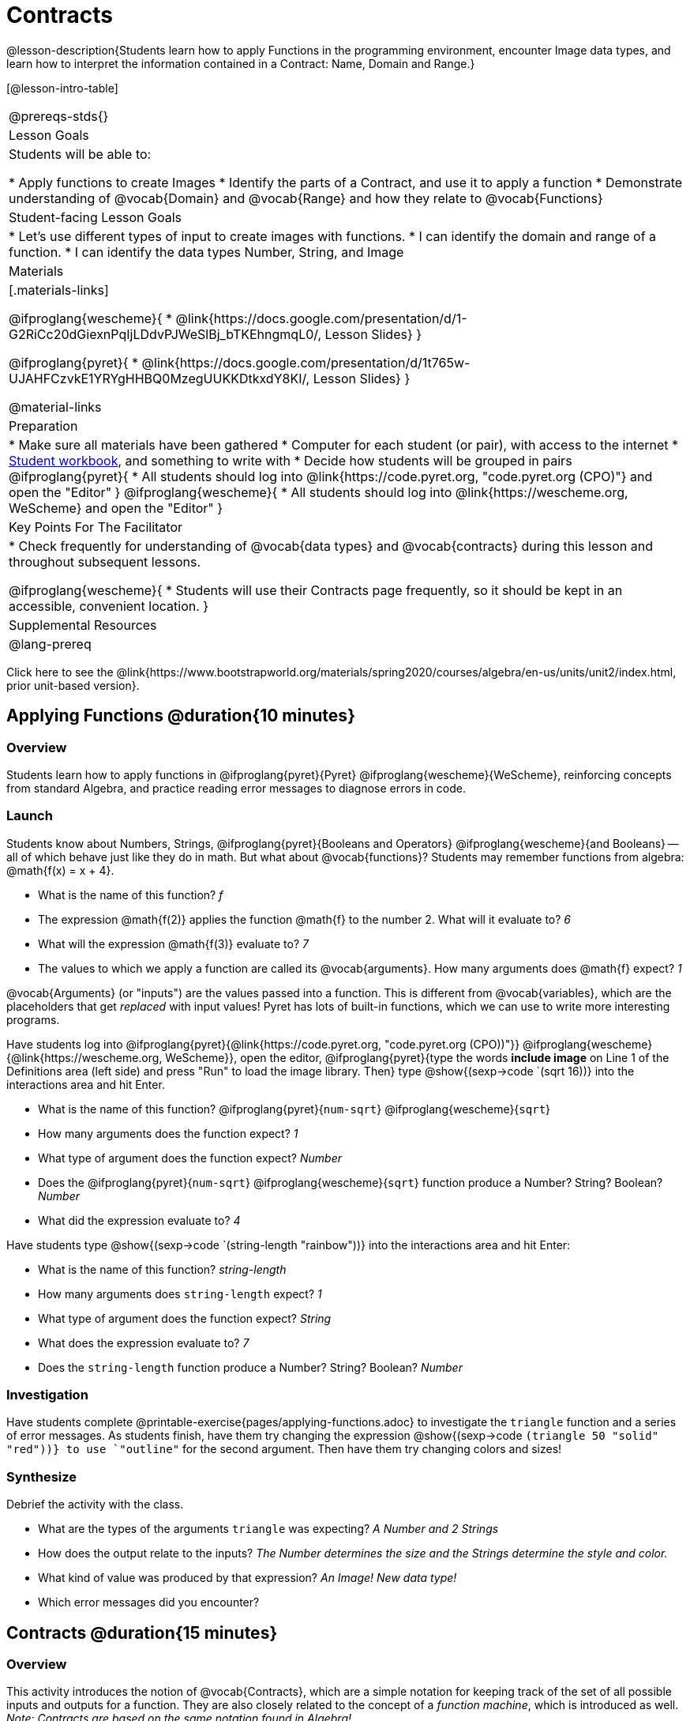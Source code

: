 = Contracts

@lesson-description{Students learn how to apply Functions in the programming environment, encounter Image data types, and learn how to interpret the information contained in a Contract: Name, Domain and Range.}

[@lesson-intro-table]
|===
@prereqs-stds{}
| Lesson Goals
| Students will be able to:


* Apply functions to create Images
* Identify the parts of a Contract, and use it to apply a function
* Demonstrate understanding of @vocab{Domain} and @vocab{Range} and how they relate to @vocab{Functions}

| Student-facing Lesson Goals
|

* Let's use different types of input to create images with functions.
* I can identify the domain and range of a function.
* I can identify the data types Number, String, and Image

| Materials
|[.materials-links]

@ifproglang{wescheme}{
* @link{https://docs.google.com/presentation/d/1-G2RiCc20dGiexnPqIjLDdvPJWeSlBj_bTKEhngmqL0/, Lesson Slides}
}

@ifproglang{pyret}{
* @link{https://docs.google.com/presentation/d/1t765w-UJAHFCzvkE1YRYgHHBQ0MzegUUKKDtkxdY8KI/, Lesson Slides}
}

@material-links

| Preparation
|
* Make sure all materials have been gathered
* Computer for each student (or pair), with access to the
internet
* link:{pathwayrootdir}/workbook/workbook.pdf[Student workbook], and something to write with
* Decide how students will be grouped in pairs
@ifproglang{pyret}{
* All students should log into @link{https://code.pyret.org, "code.pyret.org (CPO)"} and open the "Editor"
}
@ifproglang{wescheme}{
* All students should log into @link{https://wescheme.org, WeScheme} and open the "Editor"
}

| Key Points For The Facilitator
|
* Check frequently for understanding of @vocab{data types} and @vocab{contracts} during this lesson and throughout subsequent lessons.

@ifproglang{wescheme}{
* Students will use their Contracts page frequently, so it should be kept in an accessible, convenient location.
}

| Supplemental Resources
|

@lang-prereq
|===

[.old-materials]
Click here to see the @link{https://www.bootstrapworld.org/materials/spring2020/courses/algebra/en-us/units/unit2/index.html, prior unit-based version}.

== Applying Functions @duration{10 minutes}

=== Overview
Students learn how to apply functions in
	@ifproglang{pyret}{Pyret}
	@ifproglang{wescheme}{WeScheme},
reinforcing concepts from standard Algebra, and practice reading error messages to diagnose errors in code.

=== Launch
Students know about Numbers, Strings,
	@ifproglang{pyret}{Booleans and Operators}
	@ifproglang{wescheme}{and Booleans}
-- all of which behave just like they do in math. But what about @vocab{functions}? Students may remember functions from algebra: @math{f(x) = x + 4}.

[.lesson-instruction]
- What is the name of this function? _f_
- The expression @math{f(2)} applies the function @math{f} to the number 2. What will it evaluate to? _6_
- What will the expression @math{f(3)} evaluate to? _7_
- The values to which we apply a function are called its @vocab{arguments}. How many arguments does @math{f} expect? _1_

@vocab{Arguments} (or "inputs") are the values passed into a function. This is different from @vocab{variables}, which are the placeholders that get _replaced_ with input values! Pyret has lots of built-in functions, which we can use to write more interesting programs.


Have students log into
@ifproglang{pyret}{@link{https://code.pyret.org, "code.pyret.org (CPO))"}}
@ifproglang{wescheme}{@link{https://wescheme.org, WeScheme}}, open the editor, @ifproglang{pyret}{type the words *include image* on Line 1 of the Definitions area (left side) and press "Run" to load the image library. Then} type
 @show{(sexp->code `(sqrt 16))} into the interactions area and hit Enter.

[.lesson-instruction]
--
- What is the name of this function? @ifproglang{pyret}{`num-sqrt`} @ifproglang{wescheme}{`sqrt`}

- How many arguments does the function expect? _1_
- What type of argument does the function expect? _Number_
- Does the @ifproglang{pyret}{`num-sqrt`} @ifproglang{wescheme}{`sqrt`} function produce a Number? String? Boolean? _Number_
- What did the expression evaluate to? _4_
--

Have students type @show{(sexp->code `(string-length "rainbow"))} into the interactions area and hit Enter:

[.lesson-instruction]
--
- What is the name of this function? _string-length_
- How many arguments does `string-length` expect? _1_
- What type of argument does the function expect? _String_
- What does the expression evaluate to? _7_
- Does the `string-length` function produce a Number? String? Boolean? _Number_
--

=== Investigation
Have students complete @printable-exercise{pages/applying-functions.adoc} to investigate the `triangle` function and a series of error messages. As students finish, have them try changing the expression @show{(sexp->code `(triangle 50 "solid" "red"))} to use `"outline"` for the second argument. Then have them try changing colors and sizes!

=== Synthesize
Debrief the activity with the class.

[.lesson-instruction]
--
- What are the types of the arguments `triangle` was expecting? _A Number and 2 Strings_
- How does the output relate to the inputs? _The Number determines the size and the Strings determine the style and color._
- What kind of value was produced by that expression? _An Image! New data type!_
- Which error messages did you encounter?
--

== Contracts @duration{15 minutes}

=== Overview

This activity introduces the notion of @vocab{Contracts}, which are a simple notation for keeping track of the set of all possible inputs and outputs for a function. They are also closely related to the concept of a _function machine_, which is introduced as well. __Note: Contracts are based on the same notation found in Algebra!__

=== Launch

When students typed @show{(sexp->code `(triangle 50 "solid" "red"))}
into the editor, they created an example of a new @vocab{data type}, called an _Image_.

The `triangle` function can make lots of different triangles! The size, style and color are all determined by the specific inputs provided in the code, but, if we don't provide the function with a number and two strings to define those parameters, we will get an error message instead of a triangle.

As you can imagine, there are many other functions for making images, each with a different set of arguments. For each of these functions, we need to keep track of three things:

. *Name* -- the name of the function, which we type in whenever we want to use it
. *Domain* -- the type of data we give to the function (names and
  Types!), written between parentheses and separated by commas
. *Range* -- the type of data the function produces

The @vocab{Name}, @vocab{Domain} and @vocab{Range} are use to write a @vocab{Contract}.

Where else have you heard the word "contract"?  How can you connect that meaning to contracts in programming?

_An actor signs a contract agreeing to perform in a film in exchange for compensation, a contractor makes an agreement with a homeowner to build or repair something in a set amount of time for compensation, or a parent agrees to pizza for dinner in exchange for the child completing their chores. Similarly, a contract in programming is an *agreement* between what the function is given and what it produces._

@vocab{Contracts} tell us a lot about how to use a function. In fact, we can figure out how to use functions we've never seen before, just by looking at the contract! Most of the time, error messages occur when we've accidentally broken a contract.

@vocab{Contracts} don't tell us _specific_ inputs. They tell us the _@vocab{data type}_ of input a function needs. For example, a Contract wouldn’t say that addition requires "3 and 4". Addition works on more than just those two inputs! Instead, it would tells us that addition requires "two Numbers". When we _use_ a Contract, we plug specific numbers or strings into the expression we are coding.

[.lesson-point]
Contracts are general. Expressions are specific.

Let’s take a look at the Name, Domain, and Range of the functions we've seen before:

[.text-center]
*A Sample Contracts Table*

++++
<style>
.inlineContractTable {width: 80%; margin: auto;}
.inlineContractTable tbody .tableblock{ padding: 0px; margin: 0px; }
</style>
++++

[.inlineContractTable, cols="6,1,8,1,2", options="header", grid="rows"]
|===
| Name 					|	| Domain				|		| Range
@ifproglang{wescheme}{
|`;` `+`				| :	| `Number Number` 		|	->	| `Number`
|`;` `-` 				| :	| `Number Number` 		|	->	| `Number`
|`;` `/`				| : | `Number Number`		|	->	| `Number`
|`;` `*`				| : | `Number Number`		|	->	| `Number`
|`;` `sqr`				| :	| `Number`  			|	->	| `Number`
|`;` `sqrt`				| :	| `Number` 				|	->	| `Number`
|`;` `<`				| : | `Number Number`		|	->	| `Boolean`
|`;` `>`				| : | `Number Number`		|	->	| `Boolean`
|`;` `<=`				| : | `Number Number`		|	->	| `Boolean`
|`;` `>=`				| : | `Number Number`		|	->	| `Boolean`
|`;` `==`				| : | `Number Number`		|	->	| `Boolean`
|`;` `<>`				| : | `Number Number`		|	->	| `Boolean`
|`;` `string-equal?`	| : | `String String`		|	->	| `Boolean`
|`;` `string-contains?`	| : | `String String`		|	->	| `Boolean`
|`;` `string-length`	| :	| `String` 				|	->	| `Number`
|`;` `triangle`			| : | `Number String String`|	->	| `Image`
}
@ifproglang{pyret}{
|`#` `num-sqr`			| ::| `Number`  			|	->	| `Number`
|`#` `num-sqrt`			| ::| `Number` 				|	->	| `Number`
|`#` `string-equal`		| ::| `String String`		|	->	| `Boolean`
|`#` `string-contains`	| ::| `String String`		|	->	| `Boolean`
|`#` `string-length`	| ::| `String`				|	->	| `Number`
|`#` `triangle`			| ::| `Number String String`|	->	| `Image`
}
|===

[.lesson-point]
When the input matches what the function consumes, the function produces the output we expect.

*Optional:* Have students make a @printable-exercise{pages/frayer-model.pdf, Domain and Range Frayer model} and use the visual organizer to explain the concepts of Domain and Range in their own words.

[.lesson-instruction]
--
Here is an example of another function. @show{(sexp->code `(string-append "sun" "shine"))}

Type it into the editor. What is its contract?  `string-append {two-colons} String, String -> String`
--

=== Investigate
Have students complete pages @printable-exercise{pages/practicing-contracts.adoc}, @printable-exercise{pages/matching-expressions.adoc}, and/or @ifproglang{pyret}{@online-exercise{https://teacher.desmos.com/activitybuilder/custom/5fc5415a24be4c0d054d73b2, Matching Expressions and Contracts}
} @ifproglang{wescheme}{https://teacher.desmos.com/activitybuilder/custom/6043cb3561acbf05f5863155, ONCE WE DECIDE ON CONTRACTS, FIX THIS ACTIVITY and PUBLISH THE LINK} to get some practice working with Contracts.

=== Synthesize
[.lesson-instruction]
- What is the difference between a value like `17` and a type like `Number`?
- For each expression where a function is given inputs, how many outputs are there? _For each collection of inputs that we give a function there is exactly one output._


== Exploring Image Functions @duration{20 minutes}

=== Overview
This activity digs deeper into Contracts. Students explore image functions to take ownership of the concept and create an artifact they can refer back to. Making images is highly motivating, and encourages students to get better at both reading error messages and persisting in catching bugs.

=== Launch

[.strategy-box, cols="1", grid="none", stripes="none"]
|===
|
@span{.title}{Error Messages}

The error messages in this environment are _designed_ to be as student-friendly as possible. Encourage students to read these messages aloud to one another, and ask them what they think the error message _means_. By explicitly drawing their attention to errors, you will be setting them up to be more independent in the next activity!
|===

[.lesson-instruction]
--
Suppose we had never seen `star` before. How could we figure out how to use it, using the helpful error messages?

- Type `star` into the Interactions Area and hit "Enter". What did you get back? What does that mean? _There is something called "star", and the computer knows it's a function!_

- If it's a function, we know that it will need an open parentheses and at least one input. Have students try @show{(sexp->code `(star 50))}

- What error did we get? What _hint_ does it give us about how to use this function? _``star`` has three elements in its Domain_

- What happens if I don't give it those things?
_We won't get the star we want, we'll probably get an error!_

- If I give `star` what it needs, what do I get in return?
_An Image of the star that matches the arguments_

- What is the contract for star?  _star : Number String String -> Image_

- The contract for `square` also has `Number String String` as the Domain and `Image` as the Range. Does that mean the functions are the same? _No! The Domain and Range are the same, but the function name is different... and that's important because the `star` and `square` functions do something very different with those inputs!_
--

=== Investigate
[.lesson-instruction]
- At the back of your workbook, you'll find pages with space to write down a contract and example or other notes for every function you see in this course.  The first few have been completed for you. You will be adding to these contract pages and referring back to them for the remainder of this Bootstrap class!
- Take the next 10 minutes to experiment with the image functions listed in the contracts pages.
- When you've got working expressions, record the contracts and the code!

(If needed, you can print a copy of these @link{../../resources/contracts.pdf, contracts pages} for your students.)

[.strategy-box, cols="1", grid="none", stripes="none"]
|===
|
@span{.title}{Strategies for English Language Learners}

MLR 2 - Collect and Display: As students explore, walk the room and record student language relating to functions, domain, range, contracts, or what they perceive from @vocab{error messages}.  This output can be used for a concept map, which can be updated and built upon, bridging student language with disciplinary language while increasing sense-making.
|===

=== Synthesize
[.lesson-instruction]
--
- `square` and `star` have the same Domain _(Number, String, String)_ and Range _(Image)_. Did you find any other shape functions with the same Domain and Range? _Yes! `triangle` and `circle`._
- Does having the same Domain and Range mean that the functions do the same things? _No! They make very different images!_
- A lot of the Domains for shape functions are the same, but some are different. Why did some shape functions need more inputs than others?
- For some of you, the word `ellipse` was new. How would you describe what an ellipse looks like to someone who'd never seen one before?  Why did the contract for `ellipse` require to numbers? What happens when the two numbers are the same?
- Was it harder to find contracts for some of the functions than others? Why?
- What error messages did you see? _Too few / too many arguments given, missing parentheses, etc._
- How did you figure out what to do after seeing an error message? _Read the error message, think about what the computer is trying to tell us, etc._
- Which input determined the size of the Rhombus?  What did the other number determine?
--

== Contracts Help Us Write Code @duration{10minutes}

=== Overview

Students are given contracts for some more interesting image functions and see how much more efficient it is to write code when starting with a contract.

=== Launch

You just investigated image functions by guessing and checking what the contract might be and responding to error messages until the images built. If you'd started with contracts, it would have been a lot easier!

=== Investigate

Have students turn to  @printable-exercise{pages/using-contracts.adoc}, @opt-printable-exercise{pages/using-contracts-cont.adoc} and use their editors to experiment.

Once they've discovered how to build a version of each image function that satisfies them, have them record the example code in their contracts table. See if you can figure out what aspect of the image each of the inputs specifies. It may help you to jot down some notes about your discoveries. We will be sharing our findings later.

[.lesson-instruction]
--
- What kind of triangle did `triangle` build? _The `triangle` function draws equilateral triangles_
- Only one of the inputs was a number. What did that number tell the computer? _the size of the triangle_
- What other numbers did the computer need to already know in order to build the `triangle` function?  _all equilateral triangles have three 60 degree angles and 3 equal sides_
- If we wanted to build an isosceles triangle or a right triangle, what additional information would the computer need to be given?
--

Have students turn to @printable-exercise{pages/triangle-contracts.adoc} and use the contracts that are provided to write example expressions.
If you are ready to dig into @show{(sexp->code `triangle-sas)}, you can also have students work through @opt-printable-exercise{pages/triangle-contracts-cont.adoc}.

Sometimes it's helpful to have a contract that tells us more information about the arguments, like what the 3 numbers in a contract stand for. This will not be a focal point of our work, but to give students a taste of it, you can have them turn to @opt-printable-exercise{pages/radial-star.adoc} and use the contract to help them match the images to the corresponding expressions and then to  @opt-printable-exercise{pages/polygon-star.adoc} to work with the detailed contract for a `polygon-star`. Both of these functions can generate a wide range of interesting shapes!

=== Synthesize

Make sure that all students have completed the shape functions in their contracts pages with both contracts and example code so they have something to refer back to.

[.lesson-instruction]
--
How was it different to code expressions for the shape functions when you started with a contract?

How to diagnose and fix errors is a skill we will continue working on developing. Some of the errors are @vocab{syntax errors}: a missing comma, an unclosed string, etc. All the other errors are @vocab{contract errors}. If you see an error and you know the syntax is right, ask yourself these three questions:

[.indentedpara]
- What is the function that is generating that error?
- What is the contract for that function?
- Is the function getting what it needs, according to its Domain?
--

=== Possible Misconceptions

Students are _very_ likely to randomly experiment, rather than to actually use the Contracts. You should plan to ask lots of direct questions to make sure students are making this connection, such as:

- How many items are in this function's Domain?
- What is the _name_ of the 1st item in this function's Domain?
- What is the _type_ of the 1st item in this function's Domain?
- What is the _type_ of the Range?

== Additional Exercises:
@ifproglang{pyret}{
- @opt-online-exercise{https://teacher.desmos.com/activitybuilder/custom/5fc90a1937b6430d836b67e7, Matching Images to Code}
}
@ifproglang{wescheme}{
- @opt-online-exercise{https://teacher.desmos.com/activitybuilder/custom/5fecf203a29e040d182be6c6?collections=5fbecc2b40d7aa0d844956f0, Matching Images to Code}
}

